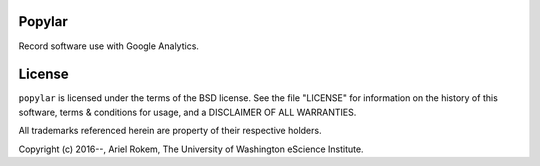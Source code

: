 

Popylar
========
Record software use with Google Analytics.

License
=======
``popylar`` is licensed under the terms of the BSD license. See the file
"LICENSE" for information on the history of this software, terms & conditions
for usage, and a DISCLAIMER OF ALL WARRANTIES.

All trademarks referenced herein are property of their respective holders.

Copyright (c) 2016--, Ariel Rokem, The University of Washington
eScience Institute.



